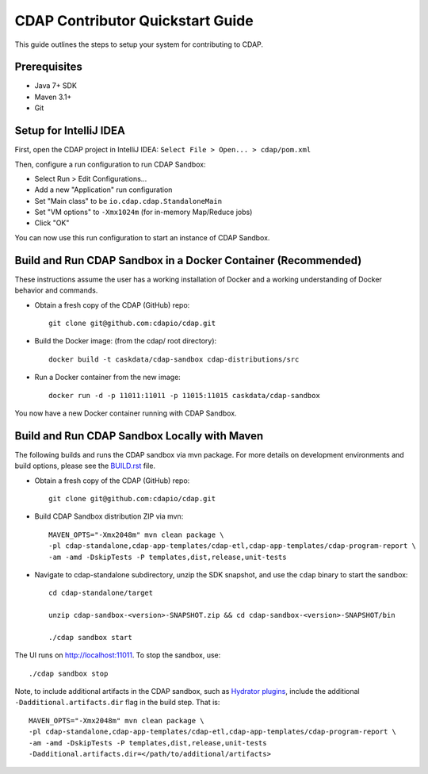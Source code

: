 =================================
CDAP Contributor Quickstart Guide
=================================

This guide outlines the steps to setup your system for contributing to CDAP.


Prerequisites
=============

- Java 7+ SDK
- Maven 3.1+
- Git


Setup for IntelliJ IDEA
=======================

First, open the CDAP project in IntelliJ IDEA: ``Select File > Open... > cdap/pom.xml``

Then, configure a run configuration to run CDAP Sandbox:

- Select Run > Edit Configurations...
- Add a new "Application" run configuration
- Set "Main class" to be ``io.cdap.cdap.StandaloneMain``
- Set "VM options" to ``-Xmx1024m`` (for in-memory Map/Reduce jobs)
- Click "OK"

You can now use this run configuration to start an instance of CDAP Sandbox.


Build and Run CDAP Sandbox in a Docker Container (Recommended)
==============================================================

These instructions assume the user has a working installation of Docker and a working
understanding of Docker behavior and commands.

- Obtain a fresh copy of the CDAP (GitHub) repo::

    git clone git@github.com:cdapio/cdap.git

- Build the Docker image: (from the cdap/ root directory)::

    docker build -t caskdata/cdap-sandbox cdap-distributions/src

- Run a Docker container from the new image::

    docker run -d -p 11011:11011 -p 11015:11015 caskdata/cdap-sandbox

You now have a new Docker container running with CDAP Sandbox.

Build and Run CDAP Sandbox Locally with Maven
=============================================

The following builds and runs the CDAP sandbox via mvn package. For more details on development
environments and build options, please see the
`BUILD.rst <https://github.com/caskdata/cdap/blob/develop/BUILD.rst>`__ file.

- Obtain a fresh copy of the CDAP (GitHub) repo::

    git clone git@github.com:cdapio/cdap.git

- Build CDAP Sandbox distribution ZIP via mvn::

    MAVEN_OPTS="-Xmx2048m" mvn clean package \
    -pl cdap-standalone,cdap-app-templates/cdap-etl,cdap-app-templates/cdap-program-report \
    -am -amd -DskipTests -P templates,dist,release,unit-tests

- Navigate to cdap-standalone subdirectory, unzip the SDK snapshot, and use the ``cdap`` binary to start the sandbox::

    cd cdap-standalone/target

    unzip cdap-sandbox-<version>-SNAPSHOT.zip && cd cdap-sandbox-<version>-SNAPSHOT/bin

    ./cdap sandbox start

The UI runs on http://localhost:11011. To stop the sandbox, use::

    ./cdap sandbox stop

Note, to include additional artifacts in the CDAP sandbox, such as
`Hydrator plugins <https://github.com/cdapio/hydrator-plugins>`__, include the additional
``-Dadditional.artifacts.dir`` flag in the build step. That is::

    MAVEN_OPTS="-Xmx2048m" mvn clean package \
    -pl cdap-standalone,cdap-app-templates/cdap-etl,cdap-app-templates/cdap-program-report \
    -am -amd -DskipTests -P templates,dist,release,unit-tests
    -Dadditional.artifacts.dir=</path/to/additional/artifacts>

